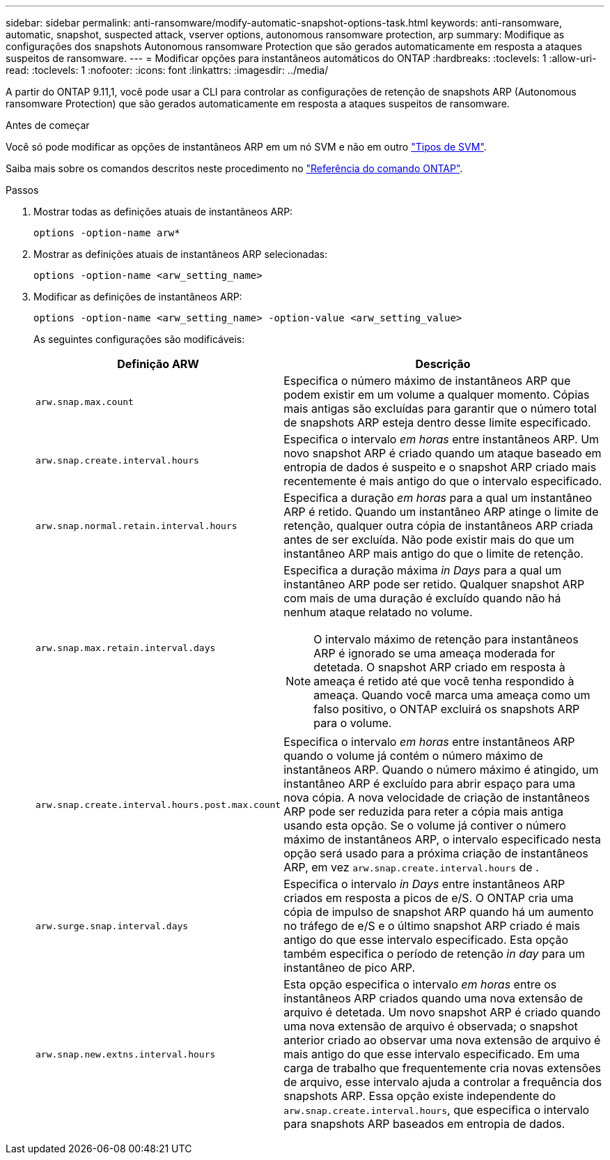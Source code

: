 ---
sidebar: sidebar 
permalink: anti-ransomware/modify-automatic-snapshot-options-task.html 
keywords: anti-ransomware, automatic, snapshot, suspected attack, vserver options, autonomous ransomware protection, arp 
summary: Modifique as configurações dos snapshots Autonomous ransomware Protection que são gerados automaticamente em resposta a ataques suspeitos de ransomware. 
---
= Modificar opções para instantâneos automáticos do ONTAP
:hardbreaks:
:toclevels: 1
:allow-uri-read: 
:toclevels: 1
:nofooter: 
:icons: font
:linkattrs: 
:imagesdir: ../media/


[role="lead"]
A partir do ONTAP 9.11,1, você pode usar a CLI para controlar as configurações de retenção de snapshots ARP (Autonomous ransomware Protection) que são gerados automaticamente em resposta a ataques suspeitos de ransomware.

.Antes de começar
Você só pode modificar as opções de instantâneos ARP em um nó SVM e não em outro link:../system-admin/types-svms-concept.html["Tipos de SVM"].

Saiba mais sobre os comandos descritos neste procedimento no link:https://docs.netapp.com/us-en/ontap-cli/["Referência do comando ONTAP"^].

.Passos
. Mostrar todas as definições atuais de instantâneos ARP:
+
[source, cli]
----
options -option-name arw*
----
. Mostrar as definições atuais de instantâneos ARP selecionadas:
+
[source, cli]
----
options -option-name <arw_setting_name>
----
. Modificar as definições de instantâneos ARP:
+
[source, cli]
----
options -option-name <arw_setting_name> -option-value <arw_setting_value>
----
+
As seguintes configurações são modificáveis:

+
[cols="1,3"]
|===
| Definição ARW | Descrição 


| `arw.snap.max.count`  a| 
Especifica o número máximo de instantâneos ARP que podem existir em um volume a qualquer momento. Cópias mais antigas são excluídas para garantir que o número total de snapshots ARP esteja dentro desse limite especificado.



| `arw.snap.create.interval.hours`  a| 
Especifica o intervalo _em horas_ entre instantâneos ARP. Um novo snapshot ARP é criado quando um ataque baseado em entropia de dados é suspeito e o snapshot ARP criado mais recentemente é mais antigo do que o intervalo especificado.



| `arw.snap.normal.retain.interval.hours`  a| 
Especifica a duração _em horas_ para a qual um instantâneo ARP é retido. Quando um instantâneo ARP atinge o limite de retenção, qualquer outra cópia de instantâneos ARP criada antes de ser excluída. Não pode existir mais do que um instantâneo ARP mais antigo do que o limite de retenção.



| `arw.snap.max.retain.interval.days`  a| 
Especifica a duração máxima _in Days_ para a qual um instantâneo ARP pode ser retido. Qualquer snapshot ARP com mais de uma duração é excluído quando não há nenhum ataque relatado no volume.


NOTE: O intervalo máximo de retenção para instantâneos ARP é ignorado se uma ameaça moderada for detetada. O snapshot ARP criado em resposta à ameaça é retido até que você tenha respondido à ameaça. Quando você marca uma ameaça como um falso positivo, o ONTAP excluirá os snapshots ARP para o volume.



| `arw.snap.create.interval.hours.post.max.count`  a| 
Especifica o intervalo _em horas_ entre instantâneos ARP quando o volume já contém o número máximo de instantâneos ARP. Quando o número máximo é atingido, um instantâneo ARP é excluído para abrir espaço para uma nova cópia. A nova velocidade de criação de instantâneos ARP pode ser reduzida para reter a cópia mais antiga usando esta opção. Se o volume já contiver o número máximo de instantâneos ARP, o intervalo especificado nesta opção será usado para a próxima criação de instantâneos ARP, em vez `arw.snap.create.interval.hours` de .



| `arw.surge.snap.interval.days`  a| 
Especifica o intervalo _in Days_ entre instantâneos ARP criados em resposta a picos de e/S. O ONTAP cria uma cópia de impulso de snapshot ARP quando há um aumento no tráfego de e/S e o último snapshot ARP criado é mais antigo do que esse intervalo especificado. Esta opção também especifica o período de retenção _in day_ para um instantâneo de pico ARP.



| `arw.snap.new.extns.interval.hours`  a| 
Esta opção especifica o intervalo _em horas_ entre os instantâneos ARP criados quando uma nova extensão de arquivo é detetada. Um novo snapshot ARP é criado quando uma nova extensão de arquivo é observada; o snapshot anterior criado ao observar uma nova extensão de arquivo é mais antigo do que esse intervalo especificado. Em uma carga de trabalho que frequentemente cria novas extensões de arquivo, esse intervalo ajuda a controlar a frequência dos snapshots ARP. Essa opção existe independente do `arw.snap.create.interval.hours`, que especifica o intervalo para snapshots ARP baseados em entropia de dados.

|===

